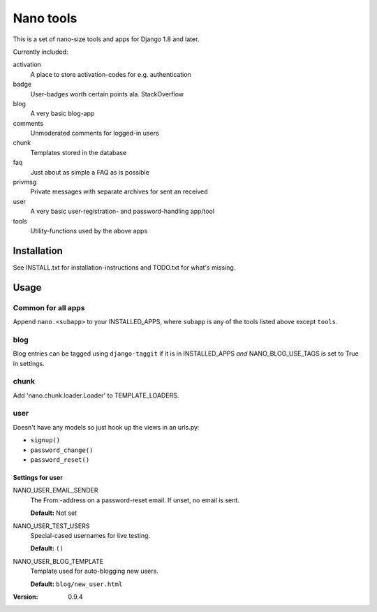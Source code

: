 ==========
Nano tools
==========

This is a set of nano-size tools and apps for Django 1.8 and later.

Currently included:

activation
    A place to store activation-codes for e.g. authentication

badge
    User-badges worth certain points ala. StackOverflow

blog
    A very basic blog-app 

comments
    Unmoderated comments for logged-in users

chunk
    Templates stored in the database

faq
    Just about as simple a FAQ as is possible

privmsg
    Private messages with separate archives for sent an received

user
    A very basic user-registration- and password-handling app/tool

tools
    Utility-functions used by the above apps

Installation
------------

See INSTALL.txt for installation-instructions and TODO.txt for
what's missing.

Usage
-----

Common for all apps
+++++++++++++++++++

Append ``nano.<subapp>`` to your INSTALLED_APPS, where ``subapp``
is any of the tools listed above except ``tools``.

blog
++++

Blog entries can be tagged using ``django-taggit`` if it is in
INSTALLED_APPS *and* NANO_BLOG_USE_TAGS is set to True in settings.

chunk
+++++

Add 'nano.chunk.loader.Loader' to TEMPLATE_LOADERS.

user
++++

Doesn't have any models so just hook up the views in an urls.py:

- ``signup()``
- ``password_change()``
- ``password_reset()``

Settings for user
.................

NANO_USER_EMAIL_SENDER
    The From:-address on a password-reset email. If unset, no
    email is sent.

    **Default:** Not set

NANO_USER_TEST_USERS
    Special-cased usernames for live testing.

    **Default:** ``()``

NANO_USER_BLOG_TEMPLATE
    Template used for auto-blogging new users. 

    **Default:** ``blog/new_user.html``


:Version: 0.9.4
